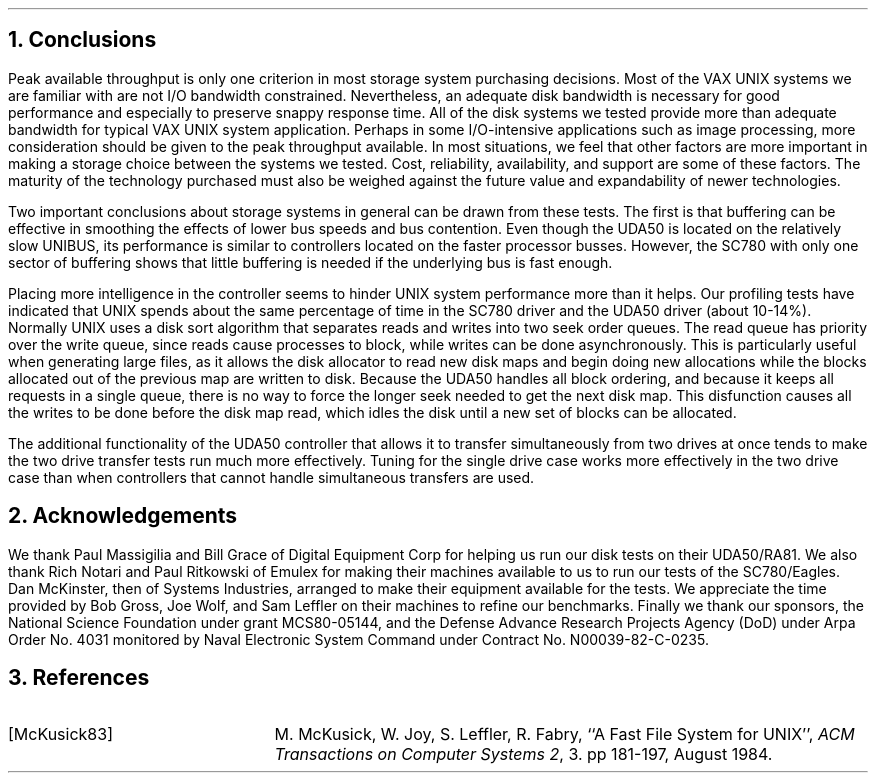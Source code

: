 .\" Copyright (c) 1983 The Regents of the University of California.
.\" All rights reserved.
.\"
.\" Redistribution and use in source and binary forms, with or without
.\" modification, are permitted provided that the following conditions
.\" are met:
.\" 1. Redistributions of source code must retain the above copyright
.\"    notice, this list of conditions and the following disclaimer.
.\" 2. Redistributions in binary form must reproduce the above copyright
.\"    notice, this list of conditions and the following disclaimer in the
.\"    documentation and/or other materials provided with the distribution.
.\" 3. All advertising materials mentioning features or use of this software
.\"    must display the following acknowledgement:
.\"	This product includes software developed by the University of
.\"	California, Berkeley and its contributors.
.\" 4. Neither the name of the University nor the names of its contributors
.\"    may be used to endorse or promote products derived from this software
.\"    without specific prior written permission.
.\"
.\" THIS SOFTWARE IS PROVIDED BY THE REGENTS AND CONTRIBUTORS ``AS IS'' AND
.\" ANY EXPRESS OR IMPLIED WARRANTIES, INCLUDING, BUT NOT LIMITED TO, THE
.\" IMPLIED WARRANTIES OF MERCHANTABILITY AND FITNESS FOR A PARTICULAR PURPOSE
.\" ARE DISCLAIMED.  IN NO EVENT SHALL THE REGENTS OR CONTRIBUTORS BE LIABLE
.\" FOR ANY DIRECT, INDIRECT, INCIDENTAL, SPECIAL, EXEMPLARY, OR CONSEQUENTIAL
.\" DAMAGES (INCLUDING, BUT NOT LIMITED TO, PROCUREMENT OF SUBSTITUTE GOODS
.\" OR SERVICES; LOSS OF USE, DATA, OR PROFITS; OR BUSINESS INTERRUPTION)
.\" HOWEVER CAUSED AND ON ANY THEORY OF LIABILITY, WHETHER IN CONTRACT, STRICT
.\" LIABILITY, OR TORT (INCLUDING NEGLIGENCE OR OTHERWISE) ARISING IN ANY WAY
.\" OUT OF THE USE OF THIS SOFTWARE, EVEN IF ADVISED OF THE POSSIBILITY OF
.\" SUCH DAMAGE.
.\"
.\"	@(#)conclusions.ms	6.2 (Berkeley) 4/16/91
.\"	$FreeBSD$
.\"
.ds RH Conclusions
.NH
Conclusions
.PP
Peak available throughput is only one criterion
in most storage system purchasing decisions.
Most of the VAX UNIX systems we are familiar with
are not I/O bandwidth constrained.
Nevertheless, an adequate disk bandwidth is necessary for
good performance and especially to preserve snappy
response time.
All of the disk systems we tested provide more than
adequate bandwidth for typical VAX UNIX system application.
Perhaps in some I/O-intensive applications such as
image processing, more consideration should be given
to the peak throughput available.
In most situations, we feel that other factors are more
important in making a storage choice between the systems we
tested.
Cost, reliability, availability, and support are some of these
factors.
The maturity of the technology purchased must also be weighed
against the future value and expandability of newer technologies.
.PP
Two important conclusions about storage systems in general
can be drawn from these tests.
The first is that buffering can be effective in smoothing
the effects of lower bus speeds and bus contention.
Even though the UDA50 is located on the relatively slow
UNIBUS, its performance is similar to controllers located on
the faster processor busses.
However, the SC780 with only one sector of buffering shows that
little buffering is needed if the underlying bus is fast enough.
.PP
Placing more intelligence in the controller seems to hinder UNIX system
performance more than it helps.
Our profiling tests have indicated that UNIX spends about
the same percentage of time in the SC780 driver and the UDA50 driver
(about 10-14%).
Normally UNIX uses a disk sort algorithm that separates reads and
writes into two seek order queues.
The read queue has priority over the write queue,
since reads cause processes to block,
while writes can be done asynchronously.
This is particularly useful when generating large files,
as it allows the disk allocator to read
new disk maps and begin doing new allocations
while the blocks allocated out of the previous map are written to disk.
Because the UDA50 handles all block ordering,
and because it keeps all requests in a single queue,
there is no way to force the longer seek needed to get the next disk map.
This disfunction causes all the writes to be done before the disk map read,
which idles the disk until a new set of blocks can be allocated.
.PP
The additional functionality of the UDA50 controller that allows it
to transfer simultaneously from two drives at once tends to make
the two drive transfer tests run much more effectively.
Tuning for the single drive case works more effectively in the two
drive case than when controllers that cannot handle simultaneous
transfers are used.
.ds RH Acknowledgements
.nr H2 1
.sp 1
.NH
\s+2Acknowledgements\s0
.PP
We thank Paul Massigilia and Bill Grace
of Digital Equipment Corp for helping us run our
disk tests on their UDA50/RA81.
We also thank Rich Notari and Paul Ritkowski
of Emulex for making their machines available
to us to run our tests of the SC780/Eagles.
Dan McKinster, then of Systems Industries,
arranged to make their equipment available for the tests.
We appreciate the time provided by Bob Gross, Joe Wolf, and
Sam Leffler on their machines to refine our benchmarks.
Finally we thank our sponsors,
the National Science Foundation under grant MCS80-05144,
and the Defense Advance Research Projects Agency (DoD) under
Arpa Order No. 4031 monitored by Naval Electronic System Command under
Contract No. N00039-82-C-0235.
.ds RH References
.nr H2 1
.sp 1
.NH
\s+2References\s0
.LP
.IP [McKusick83] 20
M. McKusick, W. Joy, S. Leffler, R. Fabry,
``A Fast File System for UNIX'',
\fIACM Transactions on Computer Systems 2\fP, 3.
pp 181-197, August 1984.
.ds RH Appendix A
.bp
